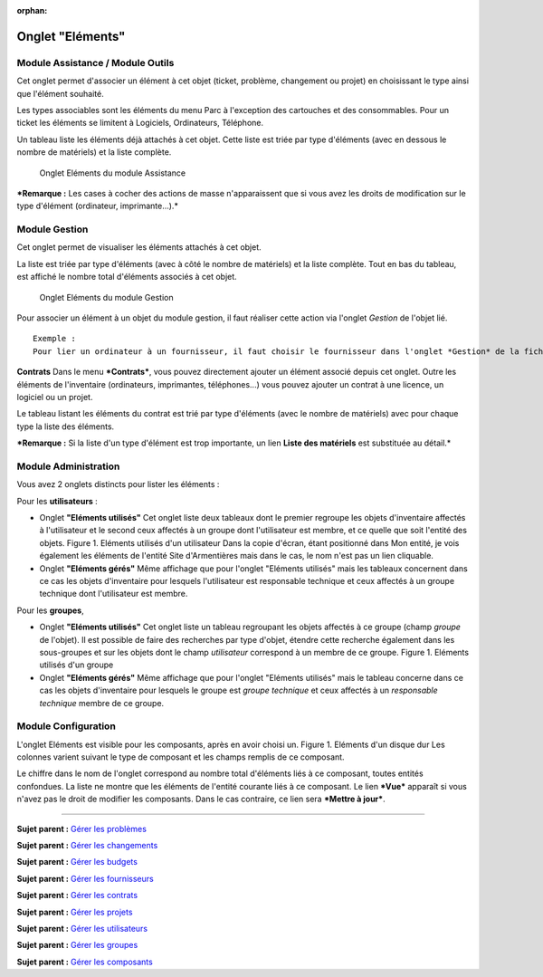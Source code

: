 :orphan:

Onglet "Eléments"
=================

Module Assistance / Module Outils
---------------------------------

Cet onglet permet d'associer un élément à cet objet (ticket, problème,
changement ou projet) en choisissant le type ainsi que l'élément
souhaité.

Les types associables sont les éléments du menu Parc à l'exception des
cartouches et des consommables. Pour un ticket les éléments se limitent
à Logiciels, Ordinateurs, Téléphone.

Un tableau liste les éléments déjà attachés à cet objet. Cette liste est
triée par type d'éléments (avec en dessous le nombre de matériels) et la
liste complète.

.. figure:: /image/tabElements.png

   Onglet Eléments du module Assistance

***Remarque :** Les cases à cocher des actions de masse n'apparaissent
que si vous avez les droits de modification sur le type d'élément
(ordinateur, imprimante...).*

Module Gestion
--------------

Cet onglet permet de visualiser les éléments attachés à cet objet.

La liste est triée par type d'éléments (avec à côté le nombre de
matériels) et la liste complète. Tout en bas du tableau, est affiché le
nombre total d'éléments associés à cet objet.


.. figure:: /image/tabElementsGestion.png

   Onglet Eléments du module Gestion

Pour associer un élément à un objet du module gestion, il faut réaliser
cette action via l'onglet *Gestion* de l'objet lié.

::

    Exemple :
    Pour lier un ordinateur à un fournisseur, il faut choisir le fournisseur dans l'onglet *Gestion* de la fiche de l'ordinateur.

**Contrats** Dans le menu ***Contrats***, vous pouvez directement
ajouter un élément associé depuis cet onglet. Outre les éléments de
l'inventaire (ordinateurs, imprimantes, téléphones...) vous pouvez
ajouter un contrat à une licence, un logiciel ou un projet.

Le tableau listant les éléments du contrat est trié par type d'éléments
(avec le nombre de matériels) avec pour chaque type la liste des
éléments.

***Remarque :** Si la liste d'un type d'élément est trop importante, un
lien **Liste des matériels** est substituée au détail.*

Module Administration
---------------------

Vous avez 2 onglets distincts pour lister les éléments :

Pour les **utilisateurs** :

-  Onglet **"Eléments utilisés"** Cet onglet liste deux tableaux dont le
   premier regroupe les objets d'inventaire affectés à l'utilisateur et
   le second ceux affectés à un groupe dont l'utilisateur est membre, et
   ce quelle que soit l'entité des objets. Figure 1. Eléments utilisés
   d'un utilisateur |image_itemuser| Dans la copie d'écran, étant positionné dans
   Mon entité, je vois également les éléments de l'entité Site
   d'Armentières mais dans le cas, le nom n'est pas un lien cliquable.

-  Onglet **"Eléments gérés"** Même affichage que pour l'onglet
   "Eléments utilisés" mais les tableaux concernent dans ce cas les
   objets d'inventaire pour lesquels l'utilisateur est responsable
   technique et ceux affectés à un groupe technique dont l'utilisateur
   est membre.

Pour les **groupes**,

-  Onglet **"Eléments utilisés"** Cet onglet liste un tableau regroupant
   les objets affectés à ce groupe (champ *groupe* de l'objet). Il est
   possible de faire des recherches par type d'objet, étendre cette
   recherche également dans les sous-groupes et sur les objets dont le
   champ *utilisateur* correspond à un membre de ce groupe. Figure 1.
   Eléments utilisés d'un groupe |image_itemgroup|

-  Onglet **"Eléments gérés"** Même affichage que pour l'onglet
   "Eléments utilisés" mais le tableau concerne dans ce cas les objets
   d'inventaire pour lesquels le groupe est *groupe technique* et ceux
   affectés à un *responsable technique* membre de ce groupe.

Module Configuration
--------------------

L'onglet Eléments est visible pour les composants, après en avoir choisi
un. Figure 1. Eléments d'un disque dur |image| Les colonnes varient
suivant le type de composant et les champs remplis de ce composant.

Le chiffre dans le nom de l'onglet correspond au nombre total d'éléments
liés à ce composant, toutes entités confondues. La liste ne montre que
les éléments de l'entité courante liés à ce composant. Le lien ***Vue***
apparaît si vous n'avez pas le droit de modifier les composants. Dans le
cas contraire, ce lien sera ***Mettre à jour***.

--------------

**Sujet parent :** `Gérer les
problèmes <modules/assistance/problems>`__

**Sujet parent :** `Gérer les
changements <modules/assistance/changes>`__

**Sujet parent :** `Gérer les
budgets <05_Module_Gestion/02_Budgets.rst>`__

**Sujet parent :** `Gérer les
fournisseurs <05_Module_Gestion/03_Fournisseurs.rst>`__

**Sujet parent :** `Gérer les
contrats <05_Module_Gestion/04_Contrats.rst>`__

**Sujet parent :** `Gérer les
projets <06_Module_Outils/02_Projets/01_Projets.rst>`__

**Sujet parent :** `Gérer les
utilisateurs <07_Module_Administration/02_Utilisateurs/01_Utilisateurs.rst>`__

**Sujet parent :** `Gérer les
groupes <07_Module_Administration/03_Groupes.rst>`__

**Sujet parent :** `Gérer les
composants <08_Module_Configuration/03_Composants.rst>`__

.. |image_itemuser| image:: /image/ItemUsed.png
.. |image_itemgroup| image:: /image/itemGroup.png
.. |image| image:: /image/itemComponent.png

